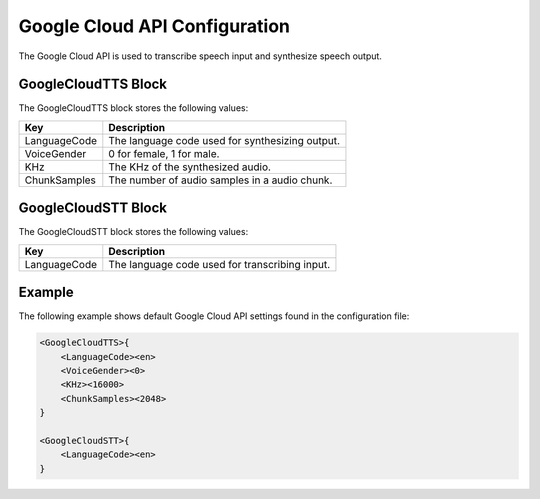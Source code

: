 ******************************
Google Cloud API Configuration
******************************
The Google Cloud API is used to transcribe speech input and synthesize speech 
output.

GoogleCloudTTS Block
--------------------
The GoogleCloudTTS block stores the following values:

.. list-table::
    :header-rows: 1

    * - Key
      - Description
    * - LanguageCode
      - The language code used for synthesizing output.
    * - VoiceGender
      - 0 for female, 1 for male.
    * - KHz
      - The KHz of the synthesized audio.
    * - ChunkSamples
      - The number of audio samples in a audio chunk.


GoogleCloudSTT Block
--------------------
The GoogleCloudSTT block stores the following values:

.. list-table::
    :header-rows: 1

    * - Key
      - Description
    * - LanguageCode
      - The language code used for transcribing input.
        

Example
-------
The following example shows default Google Cloud API settings found in the 
configuration file:

.. code-block:: c

    <GoogleCloudTTS>{
        <LanguageCode><en>
        <VoiceGender><0>
        <KHz><16000>
        <ChunkSamples><2048>
    }

    <GoogleCloudSTT>{
        <LanguageCode><en>
    }
    
